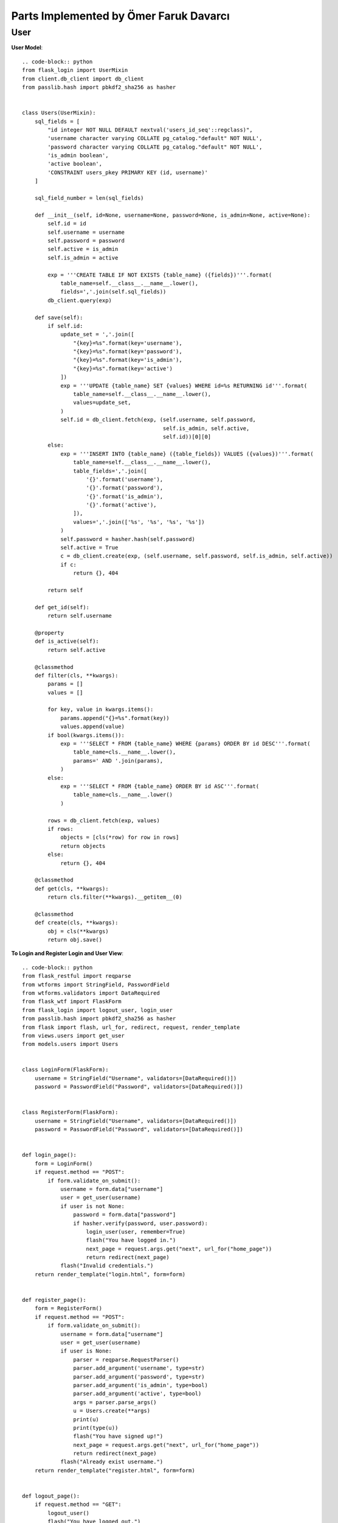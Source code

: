 Parts Implemented by Ömer Faruk Davarcı
=======================================

User
----

**User Model**::

    .. code-block:: python
    from flask_login import UserMixin
    from client.db_client import db_client
    from passlib.hash import pbkdf2_sha256 as hasher


    class Users(UserMixin):
        sql_fields = [
            "id integer NOT NULL DEFAULT nextval('users_id_seq'::regclass)",
            'username character varying COLLATE pg_catalog."default" NOT NULL',
            'password character varying COLLATE pg_catalog."default" NOT NULL',
            'is_admin boolean',
            'active boolean',
            'CONSTRAINT users_pkey PRIMARY KEY (id, username)'
        ]

        sql_field_number = len(sql_fields)

        def __init__(self, id=None, username=None, password=None, is_admin=None, active=None):
            self.id = id
            self.username = username
            self.password = password
            self.active = is_admin
            self.is_admin = active

            exp = '''CREATE TABLE IF NOT EXISTS {table_name} ({fields})'''.format(
                table_name=self.__class__.__name__.lower(),
                fields=','.join(self.sql_fields))
            db_client.query(exp)

        def save(self):
            if self.id:
                update_set = ','.join([
                    "{key}=%s".format(key='username'),
                    "{key}=%s".format(key='password'),
                    "{key}=%s".format(key='is_admin'),
                    "{key}=%s".format(key='active')
                ])
                exp = '''UPDATE {table_name} SET {values} WHERE id=%s RETURNING id'''.format(
                    table_name=self.__class__.__name__.lower(),
                    values=update_set,
                )
                self.id = db_client.fetch(exp, (self.username, self.password,
                                                self.is_admin, self.active,
                                                self.id))[0][0]
            else:
                exp = '''INSERT INTO {table_name} ({table_fields}) VALUES ({values})'''.format(
                    table_name=self.__class__.__name__.lower(),
                    table_fields=','.join([
                        '{}'.format('username'),
                        '{}'.format('password'),
                        '{}'.format('is_admin'),
                        '{}'.format('active'),
                    ]),
                    values=','.join(['%s', '%s', '%s', '%s'])
                )
                self.password = hasher.hash(self.password)
                self.active = True
                c = db_client.create(exp, (self.username, self.password, self.is_admin, self.active))
                if c:
                    return {}, 404

            return self

        def get_id(self):
            return self.username

        @property
        def is_active(self):
            return self.active

        @classmethod
        def filter(cls, **kwargs):
            params = []
            values = []

            for key, value in kwargs.items():
                params.append("{}=%s".format(key))
                values.append(value)
            if bool(kwargs.items()):
                exp = '''SELECT * FROM {table_name} WHERE {params} ORDER BY id DESC'''.format(
                    table_name=cls.__name__.lower(),
                    params=' AND '.join(params),
                )
            else:
                exp = '''SELECT * FROM {table_name} ORDER BY id ASC'''.format(
                    table_name=cls.__name__.lower()
                )

            rows = db_client.fetch(exp, values)
            if rows:
                objects = [cls(*row) for row in rows]
                return objects
            else:
                return {}, 404

        @classmethod
        def get(cls, **kwargs):
            return cls.filter(**kwargs).__getitem__(0)

        @classmethod
        def create(cls, **kwargs):
            obj = cls(**kwargs)
            return obj.save()


**To Login and Register Login and User View**::

    .. code-block:: python
    from flask_restful import reqparse
    from wtforms import StringField, PasswordField
    from wtforms.validators import DataRequired
    from flask_wtf import FlaskForm
    from flask_login import logout_user, login_user
    from passlib.hash import pbkdf2_sha256 as hasher
    from flask import flash, url_for, redirect, request, render_template
    from views.users import get_user
    from models.users import Users


    class LoginForm(FlaskForm):
        username = StringField("Username", validators=[DataRequired()])
        password = PasswordField("Password", validators=[DataRequired()])


    class RegisterForm(FlaskForm):
        username = StringField("Username", validators=[DataRequired()])
        password = PasswordField("Password", validators=[DataRequired()])


    def login_page():
        form = LoginForm()
        if request.method == "POST":
            if form.validate_on_submit():
                username = form.data["username"]
                user = get_user(username)
                if user is not None:
                    password = form.data["password"]
                    if hasher.verify(password, user.password):
                        login_user(user, remember=True)
                        flash("You have logged in.")
                        next_page = request.args.get("next", url_for("home_page"))
                        return redirect(next_page)
                flash("Invalid credentials.")
        return render_template("login.html", form=form)


    def register_page():
        form = RegisterForm()
        if request.method == "POST":
            if form.validate_on_submit():
                username = form.data["username"]
                user = get_user(username)
                if user is None:
                    parser = reqparse.RequestParser()
                    parser.add_argument('username', type=str)
                    parser.add_argument('password', type=str)
                    parser.add_argument('is_admin', type=bool)
                    parser.add_argument('active', type=bool)
                    args = parser.parse_args()
                    u = Users.create(**args)
                    print(u)
                    print(type(u))
                    flash("You have signed up!")
                    next_page = request.args.get("next", url_for("home_page"))
                    return redirect(next_page)
                flash("Already exist username.")
        return render_template("register.html", form=form)


    def logout_page():
        if request.method == "GET":
            logout_user()
            flash("You have logged out.")
            return redirect(url_for("home_page"))


**Users View To Just Get User Property**::

    .. code-block:: python

    from models.users import Users

    def get_user(user_id):
        u = Users.get(username=user_id)
        if u:
            return u
        return None
